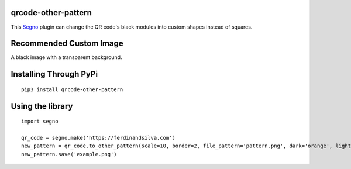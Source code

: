 qrcode-other-pattern
====================

.. image:: example.png

This `Segno <https://github.com/heuer/segno>`_ plugin can change the QR code's black modules into custom shapes instead of squares.

Recommended Custom Image
========================

A black image with a transparent background.

.. image:: pattern.png

Installing Through PyPi
=======================
::

    pip3 install qrcode-other-pattern

Using the library
=================
::

    import segno

    qr_code = segno.make('https://ferdinandsilva.com')
    new_pattern = qr_code.to_other_pattern(scale=10, border=2, file_pattern='pattern.png', dark='orange', light='blue')
    new_pattern.save('example.png')

